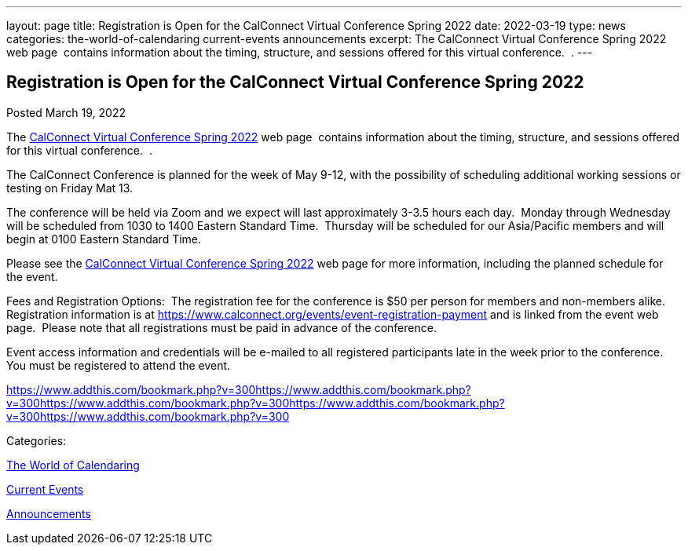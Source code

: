 ---
layout: page
title: Registration is Open for the CalConnect Virtual Conference Spring 2022
date: 2022-03-19
type: news
categories: the-world-of-calendaring current-events announcements
excerpt: The CalConnect Virtual Conference Spring 2022 web page  contains information about the timing, structure, and sessions offered for this virtual conference.  .
---

== Registration is Open for the CalConnect Virtual Conference Spring 2022

[[node-556]]
Posted March 19, 2022 

The link:/events/calconnect-virtual-conference-spring-2022[CalConnect Virtual Conference Spring 2022] web page&nbsp; contains information about the timing, structure, and sessions offered for this virtual conference.&nbsp; .

The CalConnect Conference is planned for the week of May 9-12, with the possibility of scheduling additional working sessions or testing on Friday Mat 13.

The conference will be held via Zoom and we expect will last approximately 3-3.5 hours each day.&nbsp; Monday through Wednesday will be scheduled from 1030 to 1400 Eastern Standard Time.&nbsp; Thursday will be scheduled for our Asia/Pacific members and will begin at 0100 Eastern Standard Time.

Please see the link://events/calconnect-virtual-conference-spring-2022[CalConnect Virtual Conference Spring 2022] web page for more information, including the planned schedule for the event.

Fees and Registration Options:&nbsp; The registration fee for the conference is $50 per person for members and non-members alike.&nbsp;&nbsp; Registration information is at https://www.calconnect.org/events/event-registration-payment and is linked from the event web page.&nbsp; Please note that all registrations must be paid in advance of the conference.

Event access information and credentials will be e-mailed to all registered participants late in the week prior to the conference.&nbsp; You must be registered to attend the event.

https://www.addthis.com/bookmark.php?v=300https://www.addthis.com/bookmark.php?v=300https://www.addthis.com/bookmark.php?v=300https://www.addthis.com/bookmark.php?v=300https://www.addthis.com/bookmark.php?v=300

Categories:&nbsp;

link:/news/the-world-of-calendaring[The World of Calendaring]

link:/news/current-events[Current Events]

link:/news/announcements[Announcements]

